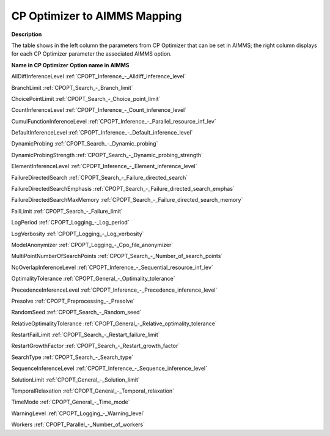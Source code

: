 

.. _CPOPT_to_AIMMS_Mapping:
.. _CP Optimizer_CPOPT_to_AIMMS_Mapping:


CP Optimizer to AIMMS Mapping
==================================

**Description** 

The table shows in the left column the parameters from CP Optimizer that can be set in AIMMS; the right column displays for each CP Optimizer parameter the associated AIMMS option.



**Name in CP Optimizer** 	**Option name in AIMMS** 

AllDiffInferenceLevel	:ref:`CPOPT_Inference_-_Alldiff_inference_level` 

BranchLimit	:ref:`CPOPT_Search_-_Branch_limit` 

ChoicePointLimit	:ref:`CPOPT_Search_-_Choice_point_limit` 

CountInferenceLevel	:ref:`CPOPT_Inference_-_Count_inference_level` 

CumulFunctionInferenceLevel	:ref:`CPOPT_Inference_-_Parallel_resource_inf_lev` 

DefaultInferenceLevel	:ref:`CPOPT_Inference_-_Default_inference_level` 

DynamicProbing	:ref:`CPOPT_Search_-_Dynamic_probing` 

DynamicProbingStrength	:ref:`CPOPT_Search_-_Dynamic_probing_strength` 

ElementInferenceLevel	:ref:`CPOPT_Inference_-_Element_inference_level` 

FailureDirectedSearch	:ref:`CPOPT_Search_-_Failure_directed_search` 

FailureDirectedSearchEmphasis	:ref:`CPOPT_Search_-_Failure_directed_search_emphas` 

FailureDirectedSearchMaxMemory	:ref:`CPOPT_Search_-_Failure_directed_search_memory` 

FailLimit	:ref:`CPOPT_Search_-_Failure_limit` 

LogPeriod	:ref:`CPOPT_Logging_-_Log_period` 

LogVerbosity	:ref:`CPOPT_Logging_-_Log_verbosity` 

ModelAnonymizer	:ref:`CPOPT_Logging_-_Cpo_file_anonymizer` 

MultiPointNumberOfSearchPoints	:ref:`CPOPT_Search_-_Number_of_search_points` 

NoOverlapInferenceLevel	:ref:`CPOPT_Inference_-_Sequential_resource_inf_lev` 

OptimalityTolerance	:ref:`CPOPT_General_-_Optimality_tolerance` 

PrecedenceInferenceLevel	:ref:`CPOPT_Inference_-_Precedence_inference_level` 

Presolve	:ref:`CPOPT_Preprocessing_-_Presolve` 

RandomSeed	:ref:`CPOPT_Search_-_Random_seed` 

RelativeOptimalityTolerance	:ref:`CPOPT_General_-_Relative_optimality_tolerance` 

RestartFailLimit	:ref:`CPOPT_Search_-_Restart_failure_limit` 

RestartGrowthFactor	:ref:`CPOPT_Search_-_Restart_growth_factor` 

SearchType	:ref:`CPOPT_Search_-_Search_type` 

SequenceInferenceLevel	:ref:`CPOPT_Inference_-_Sequence_inference_level` 

SolutionLimit	:ref:`CPOPT_General_-_Solution_limit` 

TemporalRelaxation	:ref:`CPOPT_General_-_Temporal_relaxation` 

TimeMode	:ref:`CPOPT_General_-_Time_mode` 

WarningLevel	:ref:`CPOPT_Logging_-_Warning_level` 

Workers	:ref:`CPOPT_Parallel_-_Number_of_workers` 

